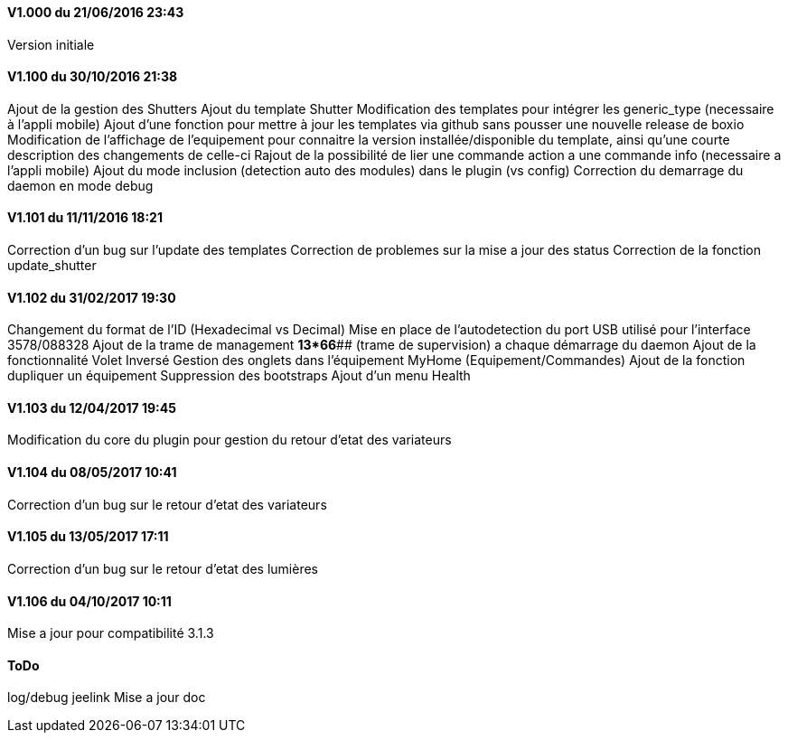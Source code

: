==== V1.000 du 21/06/2016 23:43
Version initiale

==== V1.100 du 30/10/2016 21:38
Ajout de la gestion des Shutters
Ajout du template Shutter
Modification des templates pour intégrer les generic_type (necessaire à l'appli mobile)
Ajout d'une fonction pour mettre à jour les templates via github sans pousser une nouvelle release de boxio
Modification de l'affichage de l'equipement pour connaitre la version installée/disponible du template, ainsi qu'une courte description des changements de celle-ci
Rajout de la possibilité de lier une commande action a une commande info (necessaire a l'appli mobile)
Ajout du mode inclusion (detection auto des modules) dans le plugin (vs config)
Correction du demarrage du daemon en mode debug

==== V1.101 du 11/11/2016 18:21
Correction d'un bug sur l'update des templates
Correction de problemes sur la mise a jour des status
Correction de la fonction update_shutter

==== V1.102 du 31/02/2017 19:30
Changement du format de l'ID (Hexadecimal vs Decimal)
Mise en place de l'autodetection du port USB utilisé pour l'interface 3578/088328
Ajout de la trame de management *13*66*## (trame de supervision) a chaque démarrage du daemon 
Ajout de la fonctionnalité Volet Inversé
Gestion des onglets dans l'équipement MyHome (Equipement/Commandes)
Ajout de la fonction dupliquer un équipement
Suppression des bootstraps
Ajout d'un menu Health

==== V1.103 du 12/04/2017 19:45
Modification du core du plugin pour gestion du retour d'etat des variateurs

==== V1.104 du 08/05/2017 10:41
Correction d'un bug sur le retour d'etat des variateurs

==== V1.105 du 13/05/2017 17:11
Correction d'un bug sur le retour d'etat des lumières

==== V1.106 du 04/10/2017 10:11
Mise a jour pour compatibilité 3.1.3

==== ToDo
log/debug
jeelink
Mise a jour doc


